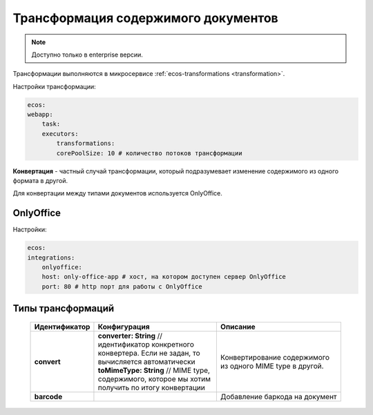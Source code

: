 .. _content_transformation:

Трансформация содержимого документов
=====================================

.. note::

    Доступно только в enterprise версии.

Трансформации выполняются в микросервисе :ref:`ecos-transformations <transformation>`. 

Настройки трансформации:

.. code-block:: 

    ecos:
    webapp:
        task:
        executors:
            transformations:
            corePoolSize: 10 # количество потоков трансформации

**Конвертация** - частный случай трансформации, который подразумевает изменение содержимого из одного формата в другой. 

Для конвертации между типами документов используется OnlyOffice.

OnlyOffice
------------

Настройки:

.. code-block:: 

    ecos:
    integrations:
        onlyoffice:
        host: only-office-app # хост, на котором доступен сервер OnlyOffice
        port: 80 # http порт для работы с OnlyOffice

Типы трансформаций
-------------------

  .. list-table::
        :widths: 10 50 50
        :header-rows: 1
        :class: tight-table 

        * - Идентификатор
          - Конфигурация
          - Описание
        * - **convert**
          - | **converter: String** // идентификатор конкретного конвертера. Если не задан, то вычисляется автоматически
            | **toMimeType: String** // MIME type, содержимого, которое мы хотим получить по итогу конвертации
          - Конвертирование содержимого из одного MIME type в другой.
        * - **barcode**
          - | 
          - Добавление баркода на документ